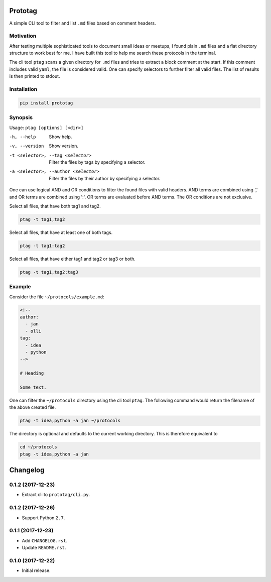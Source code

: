 Prototag
========

.. image:: https://travis-ci.org/flxbe/prototag.svg?branch=master
    :target: https://travis-ci.org/flxbe/prototag

A simple CLI tool to filter and list ``.md`` files based on comment headers.

Motivation
----------

After testing multiple sophisticated tools to document small ideas or meetups,
I found plain ``.md`` files and a flat directory structure to work best
for me. I have built this tool to help me search these protocols in the
terminal.

The cli tool ``ptag`` scans a given directory for ``.md`` files and tries to
extract a block comment at the start. If this comment includes valid ``yaml``,
the file is considered valid. One can specify selectors to further filter all
valid files. The list of results is then printed to stdout.

Installation
------------

.. code-block:: bash

    pip install prototag

Synopsis
--------

Usage: ``ptag [options] [<dir>]``

-h, --help              
    Show help.
-v, --version           
    Show version.
-t <selector>, --tag <selector>
    Filter the files by tags by specifying a selector.
-a <selector>, --author <selector>
    Filter the files by their author by specifying a selector.

One can use logical AND and OR conditions to filter the found files with
valid headers. AND terms are combined using ',' and OR terms are
combined using ':'. OR terms are evaluated before AND terms. The OR
conditions are not exclusive.

Select all files, that have both tag1 and tag2.

.. code-block:: bash

    ptag -t tag1,tag2

Select all files, that have at least one of both tags.

.. code-block:: bash

    ptag -t tag1:tag2

Select all files, that have either tag1 and tag2 or tag3 or both.

.. code-block:: bash

    ptag -t tag1,tag2:tag3

Example
-------

Consider the file ``~/protocols/example.md``:

.. code-block:: md

    <!--
    author: 
      - jan
      - olli
    tag: 
      - idea
      - python
    -->

    # Heading

    Some text.

One can filter the ``~/protocols`` directory using the cli tool ``ptag``. The
following command would return the filename of the above created file.

.. code-block:: bash

    ptag -t idea,python -a jan ~/protocols

The directory is optional and defaults to the current working directory. This
is therefore equivalent to

.. code-block:: bash

    cd ~/protocols
    ptag -t idea,python -a jan


Changelog
=========

0.1.2 (2017-12-23)
------------------
- Extract cli to ``prototag/cli.py``.

0.1.2 (2017-12-26)
------------------
- Support Python ``2.7``.

0.1.1 (2017-12-23)
------------------
- Add ``CHANGELOG.rst``.
- Update ``README.rst``.

0.1.0 (2017-12-22)
------------------
- Initial release.

